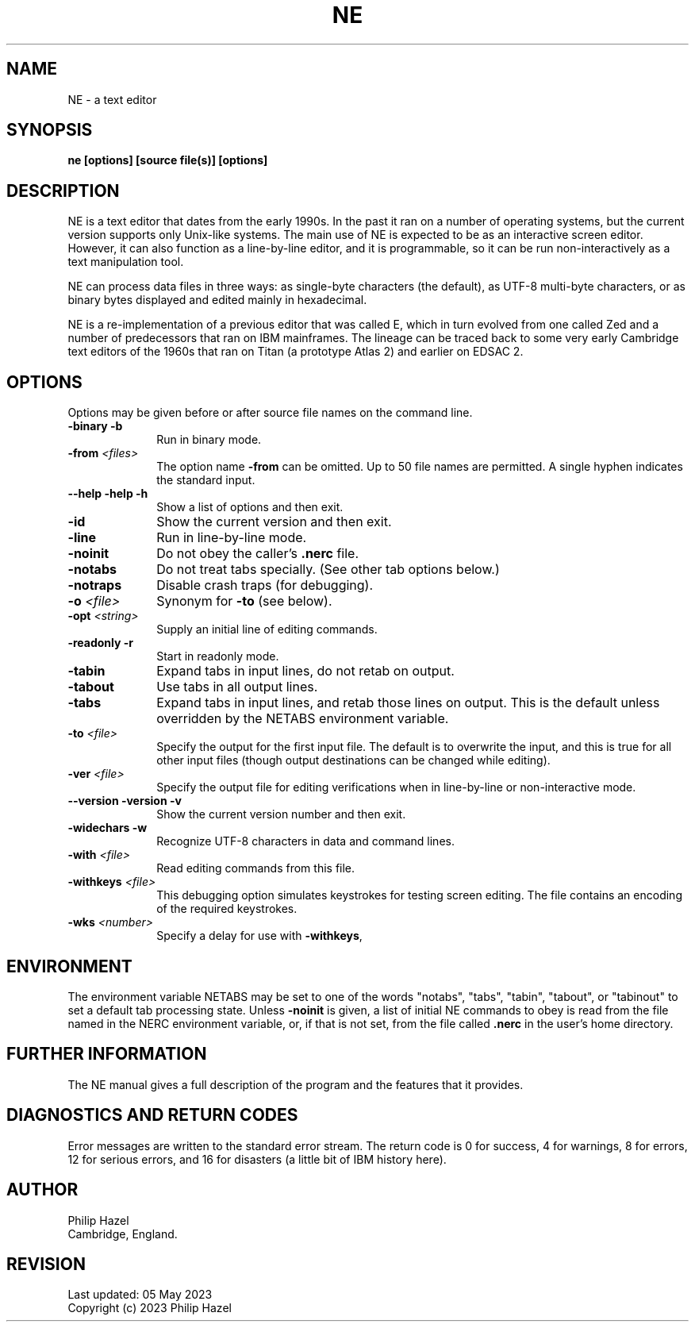 .TH NE 1 "05 May 2023" "NE 3.21"
.SH NAME
NE - a text editor
.SH SYNOPSIS
.B ne [options] [source file(s)] [options]
.
.SH DESCRIPTION
.rs
.sp
NE is a text editor that dates from the early 1990s. In the past it ran on a
number of operating systems, but the current version supports only Unix-like
systems. The main use of NE is expected to be as an interactive screen editor.
However, it can also function as a line-by-line editor, and it is programmable,
so it can be run non-interactively as a text manipulation tool.

NE can process data files in three ways: as single-byte characters (the
default), as UTF-8 multi-byte characters, or as binary bytes displayed and
edited mainly in hexadecimal.

NE is a re-implementation of a previous editor that was called E, which in turn
evolved from one called Zed and a number of predecessors that ran on IBM
mainframes. The lineage can be traced back to some very early Cambridge text
editors of the 1960s that ran on Titan (a prototype Atlas 2) and earlier on
EDSAC 2.
.
.SH OPTIONS
.rs
Options may be given before or after source file names on the command line.
.TP 10
\fB-binary\fP \fB-b\fP
Run in binary mode.
.TP
\fB-from\fP \fI<files>\fP
The option name \fB-from\fP can be omitted. Up to 50 file names are permitted.
A single hyphen indicates the standard input.
.TP
\fB--help\fP \fB-help\fP \fB-h\fP
Show a list of options and then exit.
.TP
\fB-id\fP
Show the current version and then exit.
.TP
\fB-line\fP
Run in line-by-line mode.
.TP
\fB-noinit\fP
Do not obey the caller's \fB.nerc\fP file.
.TP
\fB-notabs\fP
Do not treat tabs specially. (See other tab options below.)
.TP
\fB-notraps\fP
Disable crash traps (for debugging).
.TP
\fB-o\fP \fI<file>\fP
Synonym for \fB-to\fP (see below).
.TP
\fB-opt\fP \fI<string>\fP
Supply an initial line of editing commands.
.TP
\fB-readonly\fP \fB-r\fP
Start in readonly mode.
.TP
\fB-tabin\fP
Expand tabs in input lines, do not retab on output.
.TP
\fB-tabout\fP
Use tabs in all output lines.
.TP
\fB-tabs\fP
Expand tabs in input lines, and retab those lines on output. This is the
default unless overridden by the NETABS environment variable.
.TP
\fB-to\fP \fI<file>\fP
Specify the output for the first input file. The default is to overwrite the
input, and this is true for all other input files (though output destinations
can be changed while editing).
.TP
\fB-ver\fP \fI<file>\fP
Specify the output file for editing verifications when in line-by-line or
non-interactive mode.
.TP
\fB--version\fP \fB-version\fP \fB-v\fP
Show the current version number and then exit.
.TP
\fB-widechars\fP \fB-w\fP
Recognize UTF-8 characters in data and command lines.
.TP
\fB-with\fP \fI<file>\fP
Read editing commands from this file.
.TP
\fB-withkeys\fP \fI<file>\fP
This debugging option simulates keystrokes for testing screen editing. The file
contains an encoding of the required keystrokes.
.TP
\fB-wks\fP \fI<number>\fP
Specify a delay for use with \fB-withkeys\fP,
.
.
.SH "ENVIRONMENT"
.rs
.sp
The environment variable NETABS may be set to one of the words "notabs",
"tabs", "tabin", "tabout", or "tabinout" to set a default tab processing state.
Unless \fB-noinit\fP is given, a list of initial NE commands to obey is read
from the file named in the NERC environment variable, or, if that is not set,
from the file called \fB.nerc\fP in the user's home directory.
.
.
.SH "FURTHER INFORMATION"
.rs
.sp
The NE manual gives a full description of the program and the features that
it provides.
.
.
.SH "DIAGNOSTICS AND RETURN CODES"
.rs
.sp
Error messages are written to the standard error stream. The return code is 0
for success, 4 for warnings, 8 for errors, 12 for serious errors, and 16 for
disasters (a little bit of IBM history here).
.
.
.SH AUTHOR
.rs
.sp
.nf
Philip Hazel
Cambridge, England.
.fi
.
.
.SH REVISION
.rs
.sp
.nf
Last updated: 05 May 2023
Copyright (c) 2023 Philip Hazel
.fi

